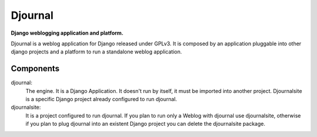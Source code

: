 Djournal
========
**Django weblogging application and platform.**

Djournal is a weblog application for Django released under GPLv3. It is composed by an application pluggable into other django projects and a platform to run a standalone weblog application.



Components
----------

djournal:
	The engine. It is a Django Application. It doesn't run by itself, 
	it must be imported into another project. Djournalsite is a specific 
	Django project already configured to run djournal.

djournalsite:
	It is a project configured to run djournal. If you plan to run
	only a Weblog with djournal use djournalsite, otherwise if you
	plan to plug djournal into an existent Django project you can 
	delete the djournalsite package.   
